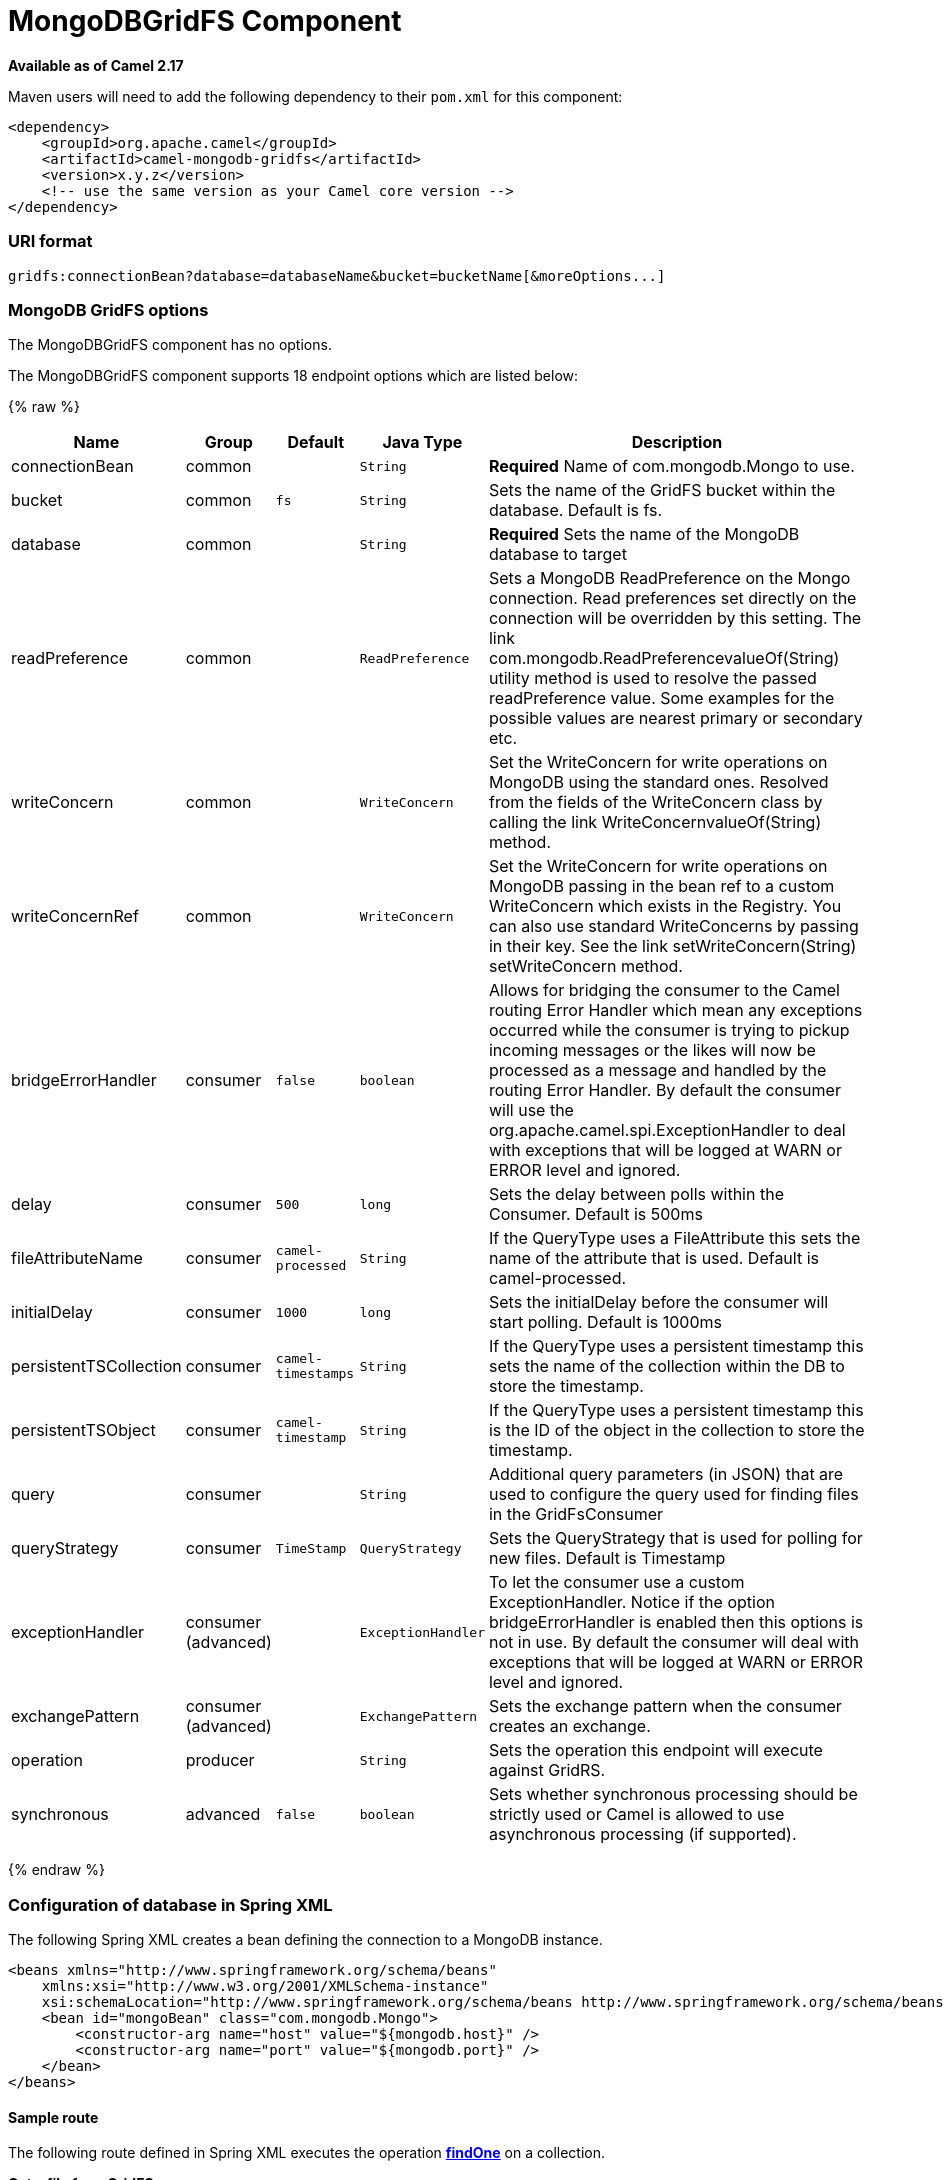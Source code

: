 # MongoDBGridFS Component

*Available as of Camel 2.17*

Maven users will need to add the following dependency to their `pom.xml`
for this component:

[source,xml]
------------------------------------------------------------
<dependency>
    <groupId>org.apache.camel</groupId>
    <artifactId>camel-mongodb-gridfs</artifactId>
    <version>x.y.z</version>
    <!-- use the same version as your Camel core version -->
</dependency>
------------------------------------------------------------

[[MongoDBGridFS-URIformat]]
URI format
~~~~~~~~~~

[source,java]
------------------------------------------------------------------------------
gridfs:connectionBean?database=databaseName&bucket=bucketName[&moreOptions...]
------------------------------------------------------------------------------

[[MongoDBGridFS-options]]
MongoDB GridFS options
~~~~~~~~~~~~~~~~~~~~~~


// component options: START
The MongoDBGridFS component has no options.
// component options: END




// endpoint options: START
The MongoDBGridFS component supports 18 endpoint options which are listed below:

{% raw %}
[width="100%",cols="2,1,1m,1m,5",options="header"]
|=======================================================================
| Name | Group | Default | Java Type | Description
| connectionBean | common |  | String | *Required* Name of com.mongodb.Mongo to use.
| bucket | common | fs | String | Sets the name of the GridFS bucket within the database. Default is fs.
| database | common |  | String | *Required* Sets the name of the MongoDB database to target
| readPreference | common |  | ReadPreference | Sets a MongoDB ReadPreference on the Mongo connection. Read preferences set directly on the connection will be overridden by this setting. The link com.mongodb.ReadPreferencevalueOf(String) utility method is used to resolve the passed readPreference value. Some examples for the possible values are nearest primary or secondary etc.
| writeConcern | common |  | WriteConcern | Set the WriteConcern for write operations on MongoDB using the standard ones. Resolved from the fields of the WriteConcern class by calling the link WriteConcernvalueOf(String) method.
| writeConcernRef | common |  | WriteConcern | Set the WriteConcern for write operations on MongoDB passing in the bean ref to a custom WriteConcern which exists in the Registry. You can also use standard WriteConcerns by passing in their key. See the link setWriteConcern(String) setWriteConcern method.
| bridgeErrorHandler | consumer | false | boolean | Allows for bridging the consumer to the Camel routing Error Handler which mean any exceptions occurred while the consumer is trying to pickup incoming messages or the likes will now be processed as a message and handled by the routing Error Handler. By default the consumer will use the org.apache.camel.spi.ExceptionHandler to deal with exceptions that will be logged at WARN or ERROR level and ignored.
| delay | consumer | 500 | long | Sets the delay between polls within the Consumer. Default is 500ms
| fileAttributeName | consumer | camel-processed | String | If the QueryType uses a FileAttribute this sets the name of the attribute that is used. Default is camel-processed.
| initialDelay | consumer | 1000 | long | Sets the initialDelay before the consumer will start polling. Default is 1000ms
| persistentTSCollection | consumer | camel-timestamps | String | If the QueryType uses a persistent timestamp this sets the name of the collection within the DB to store the timestamp.
| persistentTSObject | consumer | camel-timestamp | String | If the QueryType uses a persistent timestamp this is the ID of the object in the collection to store the timestamp.
| query | consumer |  | String | Additional query parameters (in JSON) that are used to configure the query used for finding files in the GridFsConsumer
| queryStrategy | consumer | TimeStamp | QueryStrategy | Sets the QueryStrategy that is used for polling for new files. Default is Timestamp
| exceptionHandler | consumer (advanced) |  | ExceptionHandler | To let the consumer use a custom ExceptionHandler. Notice if the option bridgeErrorHandler is enabled then this options is not in use. By default the consumer will deal with exceptions that will be logged at WARN or ERROR level and ignored.
| exchangePattern | consumer (advanced) |  | ExchangePattern | Sets the exchange pattern when the consumer creates an exchange.
| operation | producer |  | String | Sets the operation this endpoint will execute against GridRS.
| synchronous | advanced | false | boolean | Sets whether synchronous processing should be strictly used or Camel is allowed to use asynchronous processing (if supported).
|=======================================================================
{% endraw %}
// endpoint options: END



[[MongoDBGridFS-ConfigurationofdatabaseinSpringXML]]
Configuration of database in Spring XML
~~~~~~~~~~~~~~~~~~~~~~~~~~~~~~~~~~~~~~~

The following Spring XML creates a bean defining the connection to a
MongoDB instance.

[source,xml]
----------------------------------------------------------------------------------------------------------------------------------
<beans xmlns="http://www.springframework.org/schema/beans"
    xmlns:xsi="http://www.w3.org/2001/XMLSchema-instance"
    xsi:schemaLocation="http://www.springframework.org/schema/beans http://www.springframework.org/schema/beans/spring-beans.xsd">
    <bean id="mongoBean" class="com.mongodb.Mongo">
        <constructor-arg name="host" value="${mongodb.host}" />
        <constructor-arg name="port" value="${mongodb.port}" />
    </bean>
</beans>
----------------------------------------------------------------------------------------------------------------------------------

[[MongoDBGridFS-Sampleroute]]
Sample route
^^^^^^^^^^^^

The following route defined in Spring XML executes the operation
link:mongodb-gridfs.html[*findOne*] on a collection.

*Get a file from GridFS*

[source,xml]
----------------------------------------------------------------------------------
<route>
  <from uri="direct:start" />
  <!-- using bean 'mongoBean' defined above -->
  <to uri="gridfs:mongoBean?database=${mongodb.database}&amp;operation=findOne" />
  <to uri="direct:result" />
</route>
----------------------------------------------------------------------------------

 

[[MongoDBGridFS-GridFSoperations-producerendpoint]]
GridFS operations - producer endpoint
~~~~~~~~~~~~~~~~~~~~~~~~~~~~~~~~~~~~~

[[MongoDBGridFS-count]]
count
+++++

Returns the total number of file in the collection, returning an Integer
as the OUT message body. +
 +

[source,java]
---------------------------------------------------------------------------------
// from("direct:count").to("gridfs?database=tickets&operation=count");
Integer result = template.requestBodyAndHeader("direct:count", "irrelevantBody");
assertTrue("Result is not of type Long", result instanceof Integer);
---------------------------------------------------------------------------------

You can provide a filename header to provide a count of files matching
that filename.

[source,java]
-------------------------------------------------------------------------------
Map<String, Object> headers = new HashMap<String, Object>();
headers.put(Exchange.FILE_NAME, "filename.txt");
Integer count = template.requestBodyAndHeaders("direct:count", query, headers);
-------------------------------------------------------------------------------

[[MongoDBGridFS-listAll]]
listAll
+++++++

Returns an Reader that lists all the filenames and their IDs in a tab
separated stream.

[source,java]
----------------------------------------------------------------------------------
// from("direct:listAll").to("gridfs?database=tickets&operation=listAll");
Reader result = template.requestBodyAndHeader("direct:listAll", "irrelevantBody");

filename1.txt   1252314321
filename2.txt   2897651254
----------------------------------------------------------------------------------

 

[[MongoDBGridFS-findOne]]
*findOne*
+++++++++

Finds a file in the GridFS system and sets the body to an InputStream of
the content.   Also provides the metadata has headers.  It uses
Exchange.FILE_NAME from the incoming headers to determine the file to
find.

[source,java]
-------------------------------------------------------------------------------------------------
// from("direct:findOne").to("gridfs?database=tickets&operation=findOne");
Map<String, Object> headers = new HashMap<String, Object>();
headers.put(Exchange.FILE_NAME, "filename.txt");
InputStream result = template.requestBodyAndHeaders("direct:findOne", "irrelevantBody", headers);
-------------------------------------------------------------------------------------------------

 

[[MongoDBGridFS-create]]
create
++++++

Creates a new file in the GridFs database. It uses the
Exchange.FILE_NAME from the incoming headers for the name and the body
contents (as an InputStream) as the content.

[source,java]
------------------------------------------------------------------------
// from("direct:create").to("gridfs?database=tickets&operation=create");
Map<String, Object> headers = new HashMap<String, Object>();
headers.put(Exchange.FILE_NAME, "filename.txt");
InputStream stream = ... the data for the file ...
template.requestBodyAndHeaders("direct:create", stream, headers);
------------------------------------------------------------------------

[[MongoDBGridFS-remove]]
remove
++++++

Removes a file from the GridFS database.

[source,java]
------------------------------------------------------------------------
// from("direct:remove").to("gridfs?database=tickets&operation=remove");
Map<String, Object> headers = new HashMap<String, Object>();
headers.put(Exchange.FILE_NAME, "filename.txt");
template.requestBodyAndHeaders("direct:remove", "", headers);
------------------------------------------------------------------------

[[MongoDBGridFS-GridFSConsumer]]
GridFS Consumer
^^^^^^^^^^^^^^^

See also

* http://www.mongodb.org/[MongoDB website]
* http://en.wikipedia.org/wiki/NoSQL[NoSQL Wikipedia article]
* http://api.mongodb.org/java/current/[MongoDB Java driver API docs -
current version]
*
http://svn.apache.org/viewvc/camel/trunk/components/camel-mongodb/src/test/[Unit
tests] for more examples of usage

